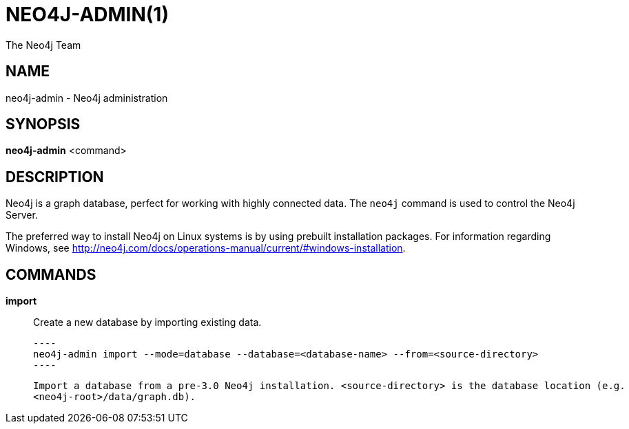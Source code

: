 = NEO4J-ADMIN(1)
:author: The Neo4j Team

== NAME
neo4j-admin - Neo4j administration

[[neo4j-admin-manpage]]
== SYNOPSIS

*neo4j-admin* <command>

[[neo4j-admin-manpage-description]]
== DESCRIPTION

Neo4j is a graph database, perfect for working with highly connected data.
The `neo4j` command is used to control the Neo4j Server.

The preferred way to install Neo4j on Linux systems is by using prebuilt installation packages.
For information regarding Windows, see http://neo4j.com/docs/operations-manual/current/#windows-installation.

[[neo4j-admin-manpage-commands]]
== COMMANDS

*import*::
    Create a new database by importing existing data.

    ----
    neo4j-admin import --mode=database --database=<database-name> --from=<source-directory>
    ----

    Import a database from a pre-3.0 Neo4j installation. <source-directory> is the database location (e.g.
    <neo4j-root>/data/graph.db).
